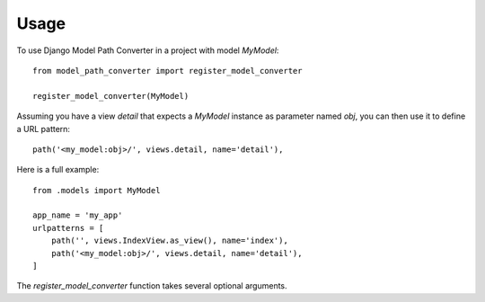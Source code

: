 =====
Usage
=====

To use Django Model Path Converter in a project with model `MyModel`::

    from model_path_converter import register_model_converter

    register_model_converter(MyModel)

Assuming you have a view `detail` that expects a `MyModel` instance as
parameter named `obj`, you can then use it to define a URL pattern::

    path('<my_model:obj>/', views.detail, name='detail'),

Here is a full example::

    from .models import MyModel

    app_name = 'my_app'
    urlpatterns = [
        path('', views.IndexView.as_view(), name='index'),
        path('<my_model:obj>/', views.detail, name='detail'),
    ]

The `register_model_converter` function takes several optional arguments.
